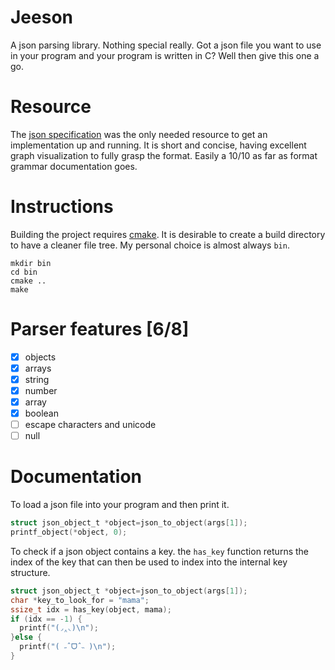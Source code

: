 * Jeeson
A json parsing library. Nothing special really. Got a json file you want to use in your program
and your program is written in C? Well then give this one a go.

* Resource
The [[https://www.json.org/][json specification]] was the only needed resource to get an implementation up and running.
It is short and concise, having excellent graph visualization to fully grasp the format.
Easily a 10/10 as far as format grammar documentation goes.

* Instructions
Building the project requires [[https://command-not-found.com/cmake][cmake]]. It is desirable to create a build directory to have a cleaner file tree.
My personal choice is almost always =bin=.
#+begin_src shell
  mkdir bin
  cd bin
  cmake ..
  make
#+end_src

* Parser features [6/8]
- [X] objects
- [X] arrays
- [X] string
- [X] number
- [X] array
- [X] boolean
- [ ] escape characters and unicode
- [ ] null

* Documentation
To load a json file into your program and then print it.
#+begin_src c
  struct json_object_t *object=json_to_object(args[1]);
  printf_object(*object, 0);
#+end_src

To check if a json object contains a key. the =has_key= function returns the index of the key that can then be used to index into the internal key structure.
#+begin_src c
  struct json_object_t *object=json_to_object(args[1]);
  char *key_to_look_for = "mama";
  ssize_t idx = has_key(object, mama);
  if (idx == -1) {
    printf("(◞‸◟)\n");
  }else {
    printf("( ˶ˆᗜˆ˵ )\n");
  }
#+end_src
